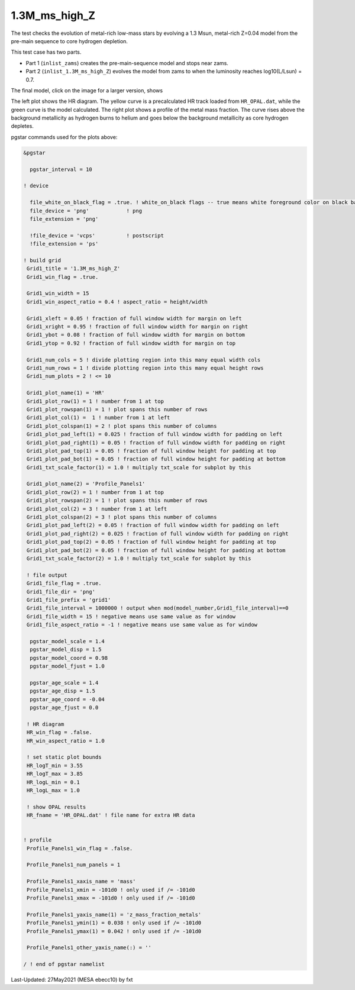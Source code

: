 .. _1.3M_ms_high_Z:

**************
1.3M_ms_high_Z
**************

The test checks the evolution of metal-rich low-mass stars by evolving 
a 1.3 Msun, metal-rich Z=0.04 model from the pre-main sequence to core hydrogen depletion.


This test case has two parts.

* Part 1 (``inlist_zams``) creates the pre-main-sequence model and stops near zams.

* Part 2 (``inlist_1.3M_ms_high_Z``) evolves the model from zams to when the luminosity reaches log10(L/Lsun) = 0.7.


The final model, click on the image for a larger version, shows

.. image:: ../../../star/test_suite/1.3M_ms_high_Z/docs/grid1_221.svg
   :scale: 100%

The left plot shows the HR diagram. The yellow curve is a precalculated 
HR track loaded  from ``HR_OPAL.dat``, while the green curve is the model calculated.
The right plot shows a profile of the metal mass fraction. The curve rises above the 
background metallicity as hydrogen burns to helium and goes below the background metallicity
as core hydrogen depletes.

pgstar commands used for the plots above:

.. code-block:: console

 &pgstar

   pgstar_interval = 10

 ! device

   file_white_on_black_flag = .true. ! white_on_black flags -- true means white foreground color on black background
   file_device = 'png'            ! png
   file_extension = 'png'           

   !file_device = 'vcps'          ! postscript
   !file_extension = 'ps'           

 ! build grid
  Grid1_title = '1.3M_ms_high_Z'
  Grid1_win_flag = .true.

  Grid1_win_width = 15
  Grid1_win_aspect_ratio = 0.4 ! aspect_ratio = height/width

  Grid1_xleft = 0.05 ! fraction of full window width for margin on left
  Grid1_xright = 0.95 ! fraction of full window width for margin on right
  Grid1_ybot = 0.08 ! fraction of full window width for margin on bottom
  Grid1_ytop = 0.92 ! fraction of full window width for margin on top

  Grid1_num_cols = 5 ! divide plotting region into this many equal width cols
  Grid1_num_rows = 1 ! divide plotting region into this many equal height rows
  Grid1_num_plots = 2 ! <= 10

  Grid1_plot_name(1) = 'HR'
  Grid1_plot_row(1) = 1 ! number from 1 at top
  Grid1_plot_rowspan(1) = 1 ! plot spans this number of rows
  Grid1_plot_col(1) =  1 ! number from 1 at left
  Grid1_plot_colspan(1) = 2 ! plot spans this number of columns
  Grid1_plot_pad_left(1) = 0.025 ! fraction of full window width for padding on left
  Grid1_plot_pad_right(1) = 0.05 ! fraction of full window width for padding on right
  Grid1_plot_pad_top(1) = 0.05 ! fraction of full window height for padding at top
  Grid1_plot_pad_bot(1) = 0.05 ! fraction of full window height for padding at bottom
  Grid1_txt_scale_factor(1) = 1.0 ! multiply txt_scale for subplot by this

  Grid1_plot_name(2) = 'Profile_Panels1'
  Grid1_plot_row(2) = 1 ! number from 1 at top
  Grid1_plot_rowspan(2) = 1 ! plot spans this number of rows
  Grid1_plot_col(2) = 3 ! number from 1 at left
  Grid1_plot_colspan(2) = 3 ! plot spans this number of columns
  Grid1_plot_pad_left(2) = 0.05 ! fraction of full window width for padding on left
  Grid1_plot_pad_right(2) = 0.025 ! fraction of full window width for padding on right
  Grid1_plot_pad_top(2) = 0.05 ! fraction of full window height for padding at top
  Grid1_plot_pad_bot(2) = 0.05 ! fraction of full window height for padding at bottom
  Grid1_txt_scale_factor(2) = 1.0 ! multiply txt_scale for subplot by this

  ! file output
  Grid1_file_flag = .true.
  Grid1_file_dir = 'png'
  Grid1_file_prefix = 'grid1'
  Grid1_file_interval = 1000000 ! output when mod(model_number,Grid1_file_interval)==0
  Grid1_file_width = 15 ! negative means use same value as for window
  Grid1_file_aspect_ratio = -1 ! negative means use same value as for window

   pgstar_model_scale = 1.4
   pgstar_model_disp = 1.5
   pgstar_model_coord = 0.98
   pgstar_model_fjust = 1.0

   pgstar_age_scale = 1.4
   pgstar_age_disp = 1.5
   pgstar_age_coord = -0.04
   pgstar_age_fjust = 0.0

  ! HR diagram
  HR_win_flag = .false.
  HR_win_aspect_ratio = 1.0

  ! set static plot bounds
  HR_logT_min = 3.55
  HR_logT_max = 3.85
  HR_logL_min = 0.1
  HR_logL_max = 1.0

  ! show OPAL results
  HR_fname = 'HR_OPAL.dat' ! file name for extra HR data


 ! profile 
  Profile_Panels1_win_flag = .false.

  Profile_Panels1_num_panels = 1

  Profile_Panels1_xaxis_name = 'mass'
  Profile_Panels1_xmin = -101d0 ! only used if /= -101d0
  Profile_Panels1_xmax = -101d0 ! only used if /= -101d0

  Profile_Panels1_yaxis_name(1) = 'z_mass_fraction_metals'
  Profile_Panels1_ymin(1) = 0.038 ! only used if /= -101d0
  Profile_Panels1_ymax(1) = 0.042 ! only used if /= -101d0

  Profile_Panels1_other_yaxis_name(:) = ''

 / ! end of pgstar namelist



Last-Updated: 27May2021 (MESA ebecc10) by fxt

